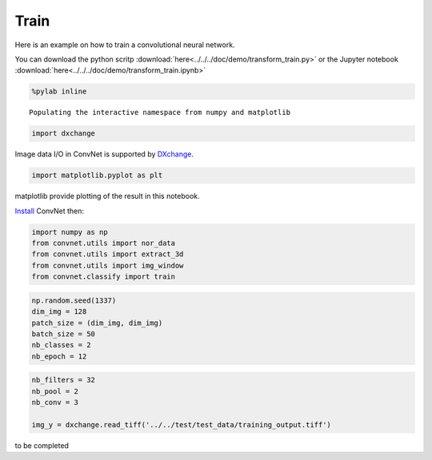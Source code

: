 Train
-----

Here is an example on how to train a convolutional neural network.

You can download the python scritp :download:`here<../../../doc/demo/transform_train.py>`
or the Jupyter notebook :download:`here<../../../doc/demo/transform_train.ipynb>`

.. code:: python

    %pylab inline


.. parsed-literal::

    Populating the interactive namespace from numpy and matplotlib


.. code:: python

    import dxchange

Image data I/O in ConvNet is supported by 
`DXchange <http://dxchange.readthedocs.io>`__.

.. code:: python

    import matplotlib.pyplot as plt

matplotlib provide plotting of the result in this notebook.

`Install <http://convnet.readthedocs.io/en/latest/install.html>`__ ConvNet
then:

.. code:: python

    import numpy as np
    from convnet.utils import nor_data
    from convnet.utils import extract_3d
    from convnet.utils import img_window
    from convnet.classify import train

.. code:: python

    np.random.seed(1337)
    dim_img = 128
    patch_size = (dim_img, dim_img)
    batch_size = 50
    nb_classes = 2
    nb_epoch = 12

.. code:: python

    nb_filters = 32
    nb_pool = 2
    nb_conv = 3

    img_y = dxchange.read_tiff('../../test/test_data/training_output.tiff')


to be completed
